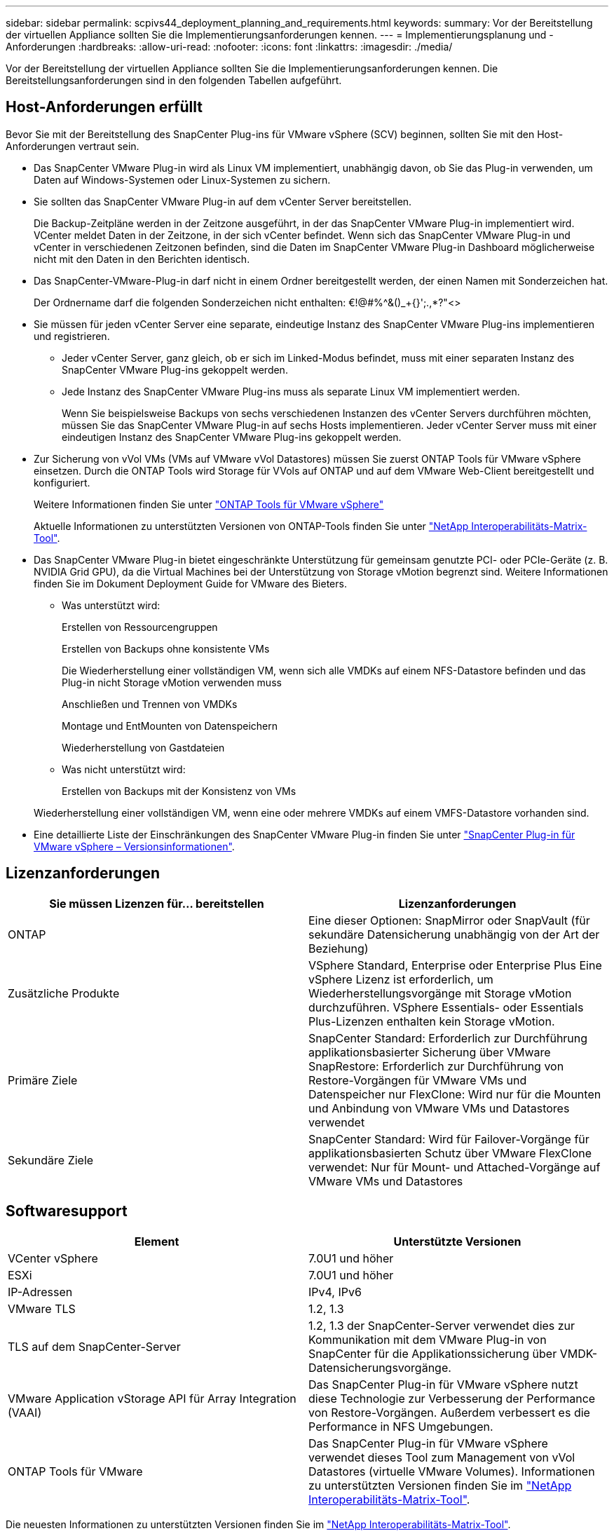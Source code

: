 ---
sidebar: sidebar 
permalink: scpivs44_deployment_planning_and_requirements.html 
keywords:  
summary: Vor der Bereitstellung der virtuellen Appliance sollten Sie die Implementierungsanforderungen kennen. 
---
= Implementierungsplanung und -Anforderungen
:hardbreaks:
:allow-uri-read: 
:nofooter: 
:icons: font
:linkattrs: 
:imagesdir: ./media/


[role="lead"]
Vor der Bereitstellung der virtuellen Appliance sollten Sie die Implementierungsanforderungen kennen. Die Bereitstellungsanforderungen sind in den folgenden Tabellen aufgeführt.



== Host-Anforderungen erfüllt

Bevor Sie mit der Bereitstellung des SnapCenter Plug-ins für VMware vSphere (SCV) beginnen, sollten Sie mit den Host-Anforderungen vertraut sein.

* Das SnapCenter VMware Plug-in wird als Linux VM implementiert, unabhängig davon, ob Sie das Plug-in verwenden, um Daten auf Windows-Systemen oder Linux-Systemen zu sichern.
* Sie sollten das SnapCenter VMware Plug-in auf dem vCenter Server bereitstellen.
+
Die Backup-Zeitpläne werden in der Zeitzone ausgeführt, in der das SnapCenter VMware Plug-in implementiert wird. VCenter meldet Daten in der Zeitzone, in der sich vCenter befindet. Wenn sich das SnapCenter VMware Plug-in und vCenter in verschiedenen Zeitzonen befinden, sind die Daten im SnapCenter VMware Plug-in Dashboard möglicherweise nicht mit den Daten in den Berichten identisch.

* Das SnapCenter-VMware-Plug-in darf nicht in einem Ordner bereitgestellt werden, der einen Namen mit Sonderzeichen hat.
+
Der Ordnername darf die folgenden Sonderzeichen nicht enthalten: €!@#%^&()_+{}';.,*?"<>

* Sie müssen für jeden vCenter Server eine separate, eindeutige Instanz des SnapCenter VMware Plug-ins implementieren und registrieren.
+
** Jeder vCenter Server, ganz gleich, ob er sich im Linked-Modus befindet, muss mit einer separaten Instanz des SnapCenter VMware Plug-ins gekoppelt werden.
** Jede Instanz des SnapCenter VMware Plug-ins muss als separate Linux VM implementiert werden.
+
Wenn Sie beispielsweise Backups von sechs verschiedenen Instanzen des vCenter Servers durchführen möchten, müssen Sie das SnapCenter VMware Plug-in auf sechs Hosts implementieren. Jeder vCenter Server muss mit einer eindeutigen Instanz des SnapCenter VMware Plug-ins gekoppelt werden.



* Zur Sicherung von vVol VMs (VMs auf VMware vVol Datastores) müssen Sie zuerst ONTAP Tools für VMware vSphere einsetzen. Durch die ONTAP Tools wird Storage für VVols auf ONTAP und auf dem VMware Web-Client bereitgestellt und konfiguriert.
+
Weitere Informationen finden Sie unter https://docs.netapp.com/us-en/ontap-tools-vmware-vsphere/index.html["ONTAP Tools für VMware vSphere"^]

+
Aktuelle Informationen zu unterstützten Versionen von ONTAP-Tools finden Sie unter https://imt.netapp.com/matrix/imt.jsp?components=117018;&solution=1259&isHWU&src=IMT["NetApp Interoperabilitäts-Matrix-Tool"^].

* Das SnapCenter VMware Plug-in bietet eingeschränkte Unterstützung für gemeinsam genutzte PCI- oder PCIe-Geräte (z. B. NVIDIA Grid GPU), da die Virtual Machines bei der Unterstützung von Storage vMotion begrenzt sind. Weitere Informationen finden Sie im Dokument Deployment Guide for VMware des Bieters.
+
** Was unterstützt wird:
+
Erstellen von Ressourcengruppen

+
Erstellen von Backups ohne konsistente VMs

+
Die Wiederherstellung einer vollständigen VM, wenn sich alle VMDKs auf einem NFS-Datastore befinden und das Plug-in nicht Storage vMotion verwenden muss

+
Anschließen und Trennen von VMDKs

+
Montage und EntMounten von Datenspeichern

+
Wiederherstellung von Gastdateien

** Was nicht unterstützt wird:
+
Erstellen von Backups mit der Konsistenz von VMs

+
Wiederherstellung einer vollständigen VM, wenn eine oder mehrere VMDKs auf einem VMFS-Datastore vorhanden sind.



* Eine detaillierte Liste der Einschränkungen des SnapCenter VMware Plug-in finden Sie unter link:scpivs44_release_notes.html["SnapCenter Plug-in für VMware vSphere – Versionsinformationen"^].




== Lizenzanforderungen

|===
| Sie müssen Lizenzen für… bereitstellen | Lizenzanforderungen 


| ONTAP | Eine dieser Optionen: SnapMirror oder SnapVault (für sekundäre Datensicherung unabhängig von der Art der Beziehung) 


| Zusätzliche Produkte | VSphere Standard, Enterprise oder Enterprise Plus Eine vSphere Lizenz ist erforderlich, um Wiederherstellungsvorgänge mit Storage vMotion durchzuführen. VSphere Essentials- oder Essentials Plus-Lizenzen enthalten kein Storage vMotion. 


| Primäre Ziele | SnapCenter Standard: Erforderlich zur Durchführung applikationsbasierter Sicherung über VMware SnapRestore: Erforderlich zur Durchführung von Restore-Vorgängen für VMware VMs und Datenspeicher nur FlexClone: Wird nur für die Mounten und Anbindung von VMware VMs und Datastores verwendet 


| Sekundäre Ziele | SnapCenter Standard: Wird für Failover-Vorgänge für applikationsbasierten Schutz über VMware FlexClone verwendet: Nur für Mount- und Attached-Vorgänge auf VMware VMs und Datastores 
|===


== Softwaresupport

|===
| Element | Unterstützte Versionen 


| VCenter vSphere | 7.0U1 und höher 


| ESXi | 7.0U1 und höher 


| IP-Adressen | IPv4, IPv6 


| VMware TLS | 1.2, 1.3 


| TLS auf dem SnapCenter-Server | 1.2, 1.3 der SnapCenter-Server verwendet dies zur Kommunikation mit dem VMware Plug-in von SnapCenter für die Applikationssicherung über VMDK-Datensicherungsvorgänge. 


| VMware Application vStorage API für Array Integration (VAAI) | Das SnapCenter Plug-in für VMware vSphere nutzt diese Technologie zur Verbesserung der Performance von Restore-Vorgängen. Außerdem verbessert es die Performance in NFS Umgebungen. 


| ONTAP Tools für VMware | Das SnapCenter Plug-in für VMware vSphere verwendet dieses Tool zum Management von vVol Datastores (virtuelle VMware Volumes). Informationen zu unterstützten Versionen finden Sie im https://imt.netapp.com/matrix/imt.jsp?components=117018;&solution=1259&isHWU&src=IMT["NetApp Interoperabilitäts-Matrix-Tool"^]. 
|===
Die neuesten Informationen zu unterstützten Versionen finden Sie im https://imt.netapp.com/matrix/imt.jsp?components=117018;&solution=1259&isHWU&src=IMT["NetApp Interoperabilitäts-Matrix-Tool"^].



== Platz- und Größenanforderungen

|===
| Element | Anforderungen 


| Betriebssystem | Linux 


| Minimale CPU-Anzahl | 4 Kerne 


| Mind. RAM | Minimum: 12 GB empfohlen: 16 GB 


| Minimaler Festplattenspeicher für das SnapCenter Plug-in für VMware vSphere, Logs und MySQL Datenbank | 100 GB 
|===


== Verbindungs- und Portanforderungen

|===
| Typ des Ports | Vorkonfigurierter Port 


| VMware ESXi Server-Port | 443 (HTTPS), bidirektional die Funktion „Wiederherstellung von Gastdateien“ verwendet diesen Port. 


| SnapCenter Plug-in für VMware vSphere Port  a| 
8144 (HTTPS), der bidirektionale Port wird für die Kommunikation vom VMware vSphere Client und vom SnapCenter Server verwendet. 8080 bidirektional dieser Port wird zum Managen der virtuellen Appliance verwendet.

Hinweis: Es wird ein benutzerdefinierter Port zum Hinzufügen des SCV-Hosts zu SnapCenter unterstützt.



| VMware vSphere vCenter Server Port | Sie müssen Port 443 verwenden, wenn Sie vVol VMs schützen. 


| Storage-Cluster oder Storage-VM-Port | 443 (HTTPS), bidirektional 80 (HTTP), bidirektional der Port wird für die Kommunikation zwischen der virtuellen Appliance und der Storage-VM oder dem Cluster, das die Storage-VM enthält, verwendet. 
|===


== Unterstützte Konfigurationen

Jede Plug-in-Instanz unterstützt nur einen vCenter Server. VCenter im verknüpften Modus werden unterstützt. Mehrere Plug-in-Instanzen können den gleichen SnapCenter-Server unterstützen, wie in der folgenden Abbildung dargestellt.

image:scpivs44_image4.png["Unterstützte grafische Darstellung der Konfiguration"]



== RBAC-Berechtigungen erforderlich

Das vCenter-Administratorkonto muss über die erforderlichen vCenter-Berechtigungen verfügen, wie in der folgenden Tabelle aufgeführt.

|===
| So führen Sie diese Operation aus… | Sie müssen über diese vCenter-Berechtigungen verfügen… 


| Implementieren und registrieren Sie das SnapCenter Plug-in für VMware vSphere in vCenter | Erweiterung: Verlängerung registrieren 


| Aktualisieren oder entfernen Sie das SnapCenter Plug-in für VMware vSphere  a| 
Erweiterung

* Erweiterung aktualisieren
* Erweiterung wird aufgehoben




| Lassen Sie das in SnapCenter registrierte vCenter Credential-Benutzerkonto zu, um den Benutzerzugriff auf das SnapCenter Plug-in für VMware vSphere zu validieren | sessions.validate.session 


| Benutzern den Zugriff auf das SnapCenter Plug-in für VMware vSphere ermöglichen | SCV Administrator SCV Backup SCV Gastdateiwiederherstellung SCV Wiederherstellung SCV SCV Ansicht die Berechtigung muss im vCenter Root zugewiesen werden. 
|===


== AutoSupport

Das SnapCenter Plug-in für VMware vSphere bietet ein Minimum an Informationen für die Nachverfolgung seiner Nutzung, einschließlich der Plug-in-URL. AutoSupport enthält eine Tabelle installierter Plug-ins, die vom AutoSupport Viewer angezeigt werden.
